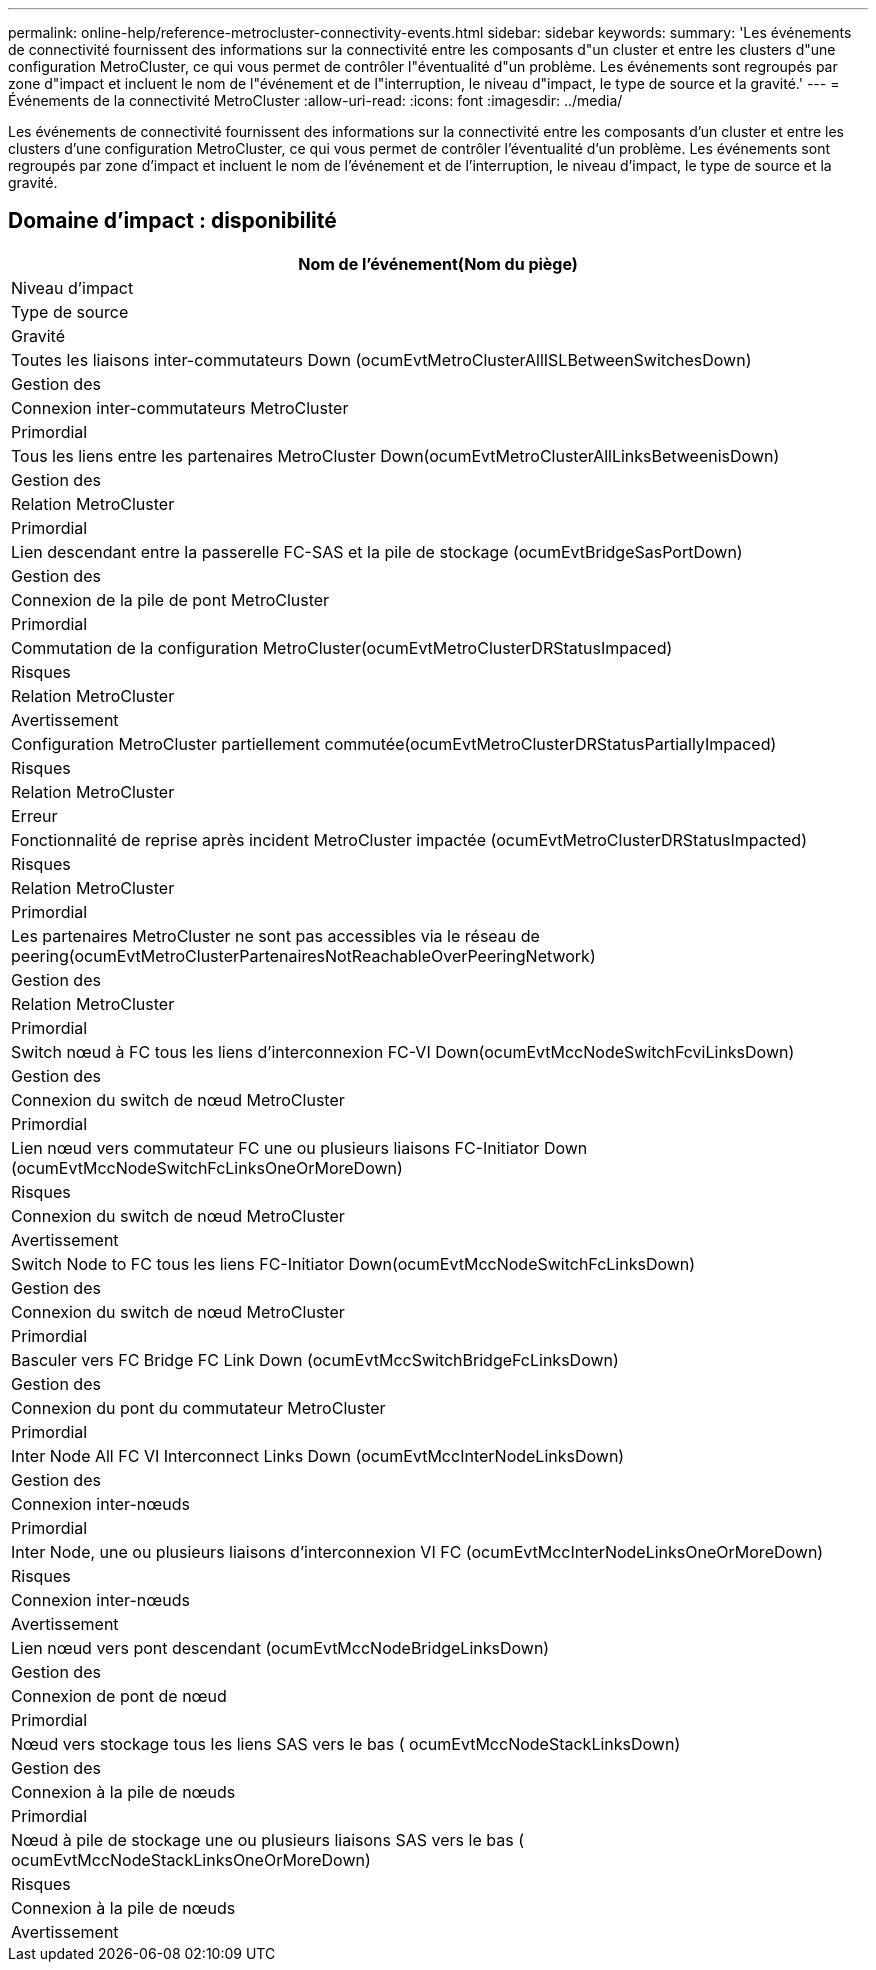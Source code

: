 ---
permalink: online-help/reference-metrocluster-connectivity-events.html 
sidebar: sidebar 
keywords:  
summary: 'Les événements de connectivité fournissent des informations sur la connectivité entre les composants d"un cluster et entre les clusters d"une configuration MetroCluster, ce qui vous permet de contrôler l"éventualité d"un problème. Les événements sont regroupés par zone d"impact et incluent le nom de l"événement et de l"interruption, le niveau d"impact, le type de source et la gravité.' 
---
= Événements de la connectivité MetroCluster
:allow-uri-read: 
:icons: font
:imagesdir: ../media/


[role="lead"]
Les événements de connectivité fournissent des informations sur la connectivité entre les composants d'un cluster et entre les clusters d'une configuration MetroCluster, ce qui vous permet de contrôler l'éventualité d'un problème. Les événements sont regroupés par zone d'impact et incluent le nom de l'événement et de l'interruption, le niveau d'impact, le type de source et la gravité.



== Domaine d'impact : disponibilité

|===
| Nom de l'événement(Nom du piège) 


| Niveau d'impact 


| Type de source 


| Gravité 


 a| 
Toutes les liaisons inter-commutateurs Down (ocumEvtMetroClusterAllISLBetweenSwitchesDown)



 a| 
Gestion des



 a| 
Connexion inter-commutateurs MetroCluster



 a| 
Primordial



 a| 
Tous les liens entre les partenaires MetroCluster Down(ocumEvtMetroClusterAllLinksBetweenisDown)



 a| 
Gestion des



 a| 
Relation MetroCluster



 a| 
Primordial



 a| 
Lien descendant entre la passerelle FC-SAS et la pile de stockage (ocumEvtBridgeSasPortDown)



 a| 
Gestion des



 a| 
Connexion de la pile de pont MetroCluster



 a| 
Primordial



 a| 
Commutation de la configuration MetroCluster(ocumEvtMetroClusterDRStatusImpaced)



 a| 
Risques



 a| 
Relation MetroCluster



 a| 
Avertissement



 a| 
Configuration MetroCluster partiellement commutée(ocumEvtMetroClusterDRStatusPartiallyImpaced)



 a| 
Risques



 a| 
Relation MetroCluster



 a| 
Erreur



 a| 
Fonctionnalité de reprise après incident MetroCluster impactée (ocumEvtMetroClusterDRStatusImpacted)



 a| 
Risques



 a| 
Relation MetroCluster



 a| 
Primordial



 a| 
Les partenaires MetroCluster ne sont pas accessibles via le réseau de peering(ocumEvtMetroClusterPartenairesNotReachableOverPeeringNetwork)



 a| 
Gestion des



 a| 
Relation MetroCluster



 a| 
Primordial



 a| 
Switch nœud à FC tous les liens d'interconnexion FC-VI Down(ocumEvtMccNodeSwitchFcviLinksDown)



 a| 
Gestion des



 a| 
Connexion du switch de nœud MetroCluster



 a| 
Primordial



 a| 
Lien nœud vers commutateur FC une ou plusieurs liaisons FC-Initiator Down (ocumEvtMccNodeSwitchFcLinksOneOrMoreDown)



 a| 
Risques



 a| 
Connexion du switch de nœud MetroCluster



 a| 
Avertissement



 a| 
Switch Node to FC tous les liens FC-Initiator Down(ocumEvtMccNodeSwitchFcLinksDown)



 a| 
Gestion des



 a| 
Connexion du switch de nœud MetroCluster



 a| 
Primordial



 a| 
Basculer vers FC Bridge FC Link Down (ocumEvtMccSwitchBridgeFcLinksDown)



 a| 
Gestion des



 a| 
Connexion du pont du commutateur MetroCluster



 a| 
Primordial



 a| 
Inter Node All FC VI Interconnect Links Down (ocumEvtMccInterNodeLinksDown)



 a| 
Gestion des



 a| 
Connexion inter-nœuds



 a| 
Primordial



 a| 
Inter Node, une ou plusieurs liaisons d'interconnexion VI FC (ocumEvtMccInterNodeLinksOneOrMoreDown)



 a| 
Risques



 a| 
Connexion inter-nœuds



 a| 
Avertissement



 a| 
Lien nœud vers pont descendant (ocumEvtMccNodeBridgeLinksDown)



 a| 
Gestion des



 a| 
Connexion de pont de nœud



 a| 
Primordial



 a| 
Nœud vers stockage tous les liens SAS vers le bas ( ocumEvtMccNodeStackLinksDown)



 a| 
Gestion des



 a| 
Connexion à la pile de nœuds



 a| 
Primordial



 a| 
Nœud à pile de stockage une ou plusieurs liaisons SAS vers le bas ( ocumEvtMccNodeStackLinksOneOrMoreDown)



 a| 
Risques



 a| 
Connexion à la pile de nœuds



 a| 
Avertissement

|===